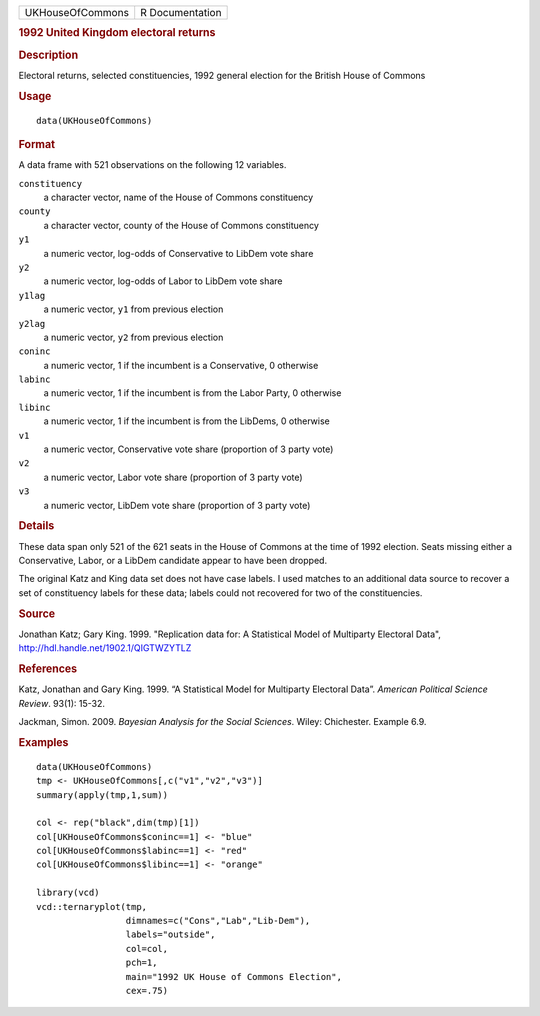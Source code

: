 .. container::

   .. container::

      ================ ===============
      UKHouseOfCommons R Documentation
      ================ ===============

      .. rubric:: 1992 United Kingdom electoral returns
         :name: united-kingdom-electoral-returns

      .. rubric:: Description
         :name: description

      Electoral returns, selected constituencies, 1992 general election
      for the British House of Commons

      .. rubric:: Usage
         :name: usage

      ::

         data(UKHouseOfCommons)

      .. rubric:: Format
         :name: format

      A data frame with 521 observations on the following 12 variables.

      ``constituency``
         a character vector, name of the House of Commons constituency

      ``county``
         a character vector, county of the House of Commons constituency

      ``y1``
         a numeric vector, log-odds of Conservative to LibDem vote share

      ``y2``
         a numeric vector, log-odds of Labor to LibDem vote share

      ``y1lag``
         a numeric vector, ``y1`` from previous election

      ``y2lag``
         a numeric vector, ``y2`` from previous election

      ``coninc``
         a numeric vector, 1 if the incumbent is a Conservative, 0
         otherwise

      ``labinc``
         a numeric vector, 1 if the incumbent is from the Labor Party, 0
         otherwise

      ``libinc``
         a numeric vector, 1 if the incumbent is from the LibDems, 0
         otherwise

      ``v1``
         a numeric vector, Conservative vote share (proportion of 3
         party vote)

      ``v2``
         a numeric vector, Labor vote share (proportion of 3 party vote)

      ``v3``
         a numeric vector, LibDem vote share (proportion of 3 party
         vote)

      .. rubric:: Details
         :name: details

      These data span only 521 of the 621 seats in the House of Commons
      at the time of 1992 election. Seats missing either a Conservative,
      Labor, or a LibDem candidate appear to have been dropped.

      The original Katz and King data set does not have case labels. I
      used matches to an additional data source to recover a set of
      constituency labels for these data; labels could not recovered for
      two of the constituencies.

      .. rubric:: Source
         :name: source

      Jonathan Katz; Gary King. 1999. "Replication data for: A
      Statistical Model of Multiparty Electoral Data",
      http://hdl.handle.net/1902.1/QIGTWZYTLZ

      .. rubric:: References
         :name: references

      Katz, Jonathan and Gary King. 1999. “A Statistical Model for
      Multiparty Electoral Data”. *American Political Science Review*.
      93(1): 15-32.

      Jackman, Simon. 2009. *Bayesian Analysis for the Social Sciences*.
      Wiley: Chichester. Example 6.9.

      .. rubric:: Examples
         :name: examples

      ::

         data(UKHouseOfCommons)
         tmp <- UKHouseOfCommons[,c("v1","v2","v3")] 
         summary(apply(tmp,1,sum))

         col <- rep("black",dim(tmp)[1])
         col[UKHouseOfCommons$coninc==1] <- "blue"
         col[UKHouseOfCommons$labinc==1] <- "red"
         col[UKHouseOfCommons$libinc==1] <- "orange"

         library(vcd)
         vcd::ternaryplot(tmp,
                          dimnames=c("Cons","Lab","Lib-Dem"),
                          labels="outside",
                          col=col,
                          pch=1,
                          main="1992 UK House of Commons Election",
                          cex=.75)
